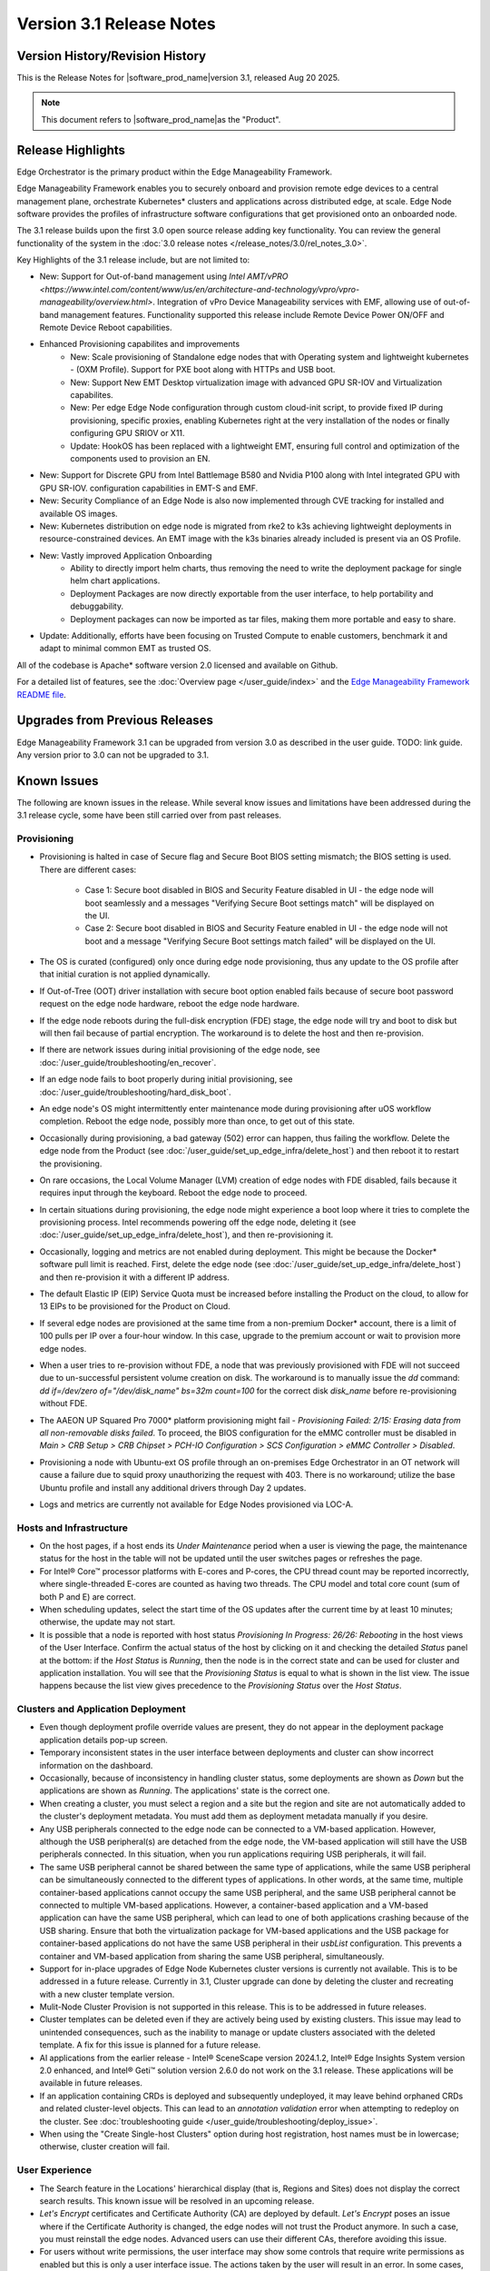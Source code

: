 Version 3.1 Release Notes
========================================

Version History/Revision History
-------------------------------------------------------

This is the Release Notes for \ |software_prod_name|\ version 3.1, released
Aug 20 2025.

.. note::

   This document refers to \ |software_prod_name|\ as the "Product".

Release Highlights
---------------------------

Edge Orchestrator is the primary product within the Edge Manageability Framework.

Edge Manageability Framework enables you to securely onboard and provision remote
edge devices to a central management plane, orchestrate Kubernetes\* clusters and
applications across distributed edge, at scale. Edge Node software provides the
profiles of infrastructure software configurations that get provisioned onto an
onboarded node.

The 3.1 release builds upon the first 3.0 open source release adding key functionality.
You can review the general functionality of the system in the
:doc:`3.0 release notes </release_notes/3.0/rel_notes_3.0>`.

Key Highlights of the 3.1 release include, but are not limited to:

* New: Support for Out-of-band management using `Intel AMT/vPRO <https://www.intel.com/content/www/us/en/architecture-and-technology/vpro/vpro-manageability/overview.html>`.
  Integration of vPro Device Manageability services with EMF, allowing use of 
  out-of-band management features. Functionality supported this release include 
  Remote Device Power ON/OFF and Remote Device Reboot capabilities.
* Enhanced Provisioning capabilites and improvements
    * New: Scale provisioning of Standalone edge nodes that with Operating system and 
      lightweight kubernetes - (OXM Profile). Support for PXE boot along with HTTPs 
      and USB boot.
    * New: Support New EMT Desktop virtualization image with advanced GPU SR-IOV and 
      Virtualization capabilites.
    * New: Per edge Edge Node configuration through custom cloud-init script,
      to provide fixed IP during provisioning, specific proxies, enabling
      Kubernetes right at the very installation of the nodes or finally
      configuring GPU SRIOV or X11.
    * Update: HookOS has been replaced with a lightweight EMT, ensuring full control
      and optimization of the components used to provision an EN.
* New: Support for Discrete GPU from Intel Battlemage B580 and Nvidia P100 along with 
  Intel integrated GPU with GPU SR-IOV.
  configuration capabilities in EMT-S and EMF.
* New: Security Compliance of an Edge Node is also now implemented through CVE
  tracking for installed and available OS images.
* New: Kubernetes distribution on edge node is migrated from rke2 to k3s
  achieving lightweight deployments in resource-constrained devices.
  An EMT image with the k3s binaries already included is present via an OS Profile.
* New: Vastly improved Application Onboarding
    * Ability to directly import helm charts, thus removing the need to write
      the deployment package for single helm chart applications.
    * Deployment Packages are now directly exportable from the user interface,
      to help portability and debuggability.
    * Deployment packages can now be imported as tar files,
      making them more portable and easy to share.
* Update: Additionally, efforts have been focusing on Trusted Compute to enable
  customers, benchmark it and adapt to minimal common EMT as trusted OS.

All of the codebase is Apache\* software version 2.0 licensed and available on Github.

For a detailed list of features, see the :doc:`Overview page </user_guide/index>`
and the `Edge Manageability Framework README file <https://github.com/open-edge-platform/edge-manageability-framework/blob/main/README.md>`_.

Upgrades from Previous Releases
----------------------------------

Edge Manageability Framework 3.1 can be upgraded from version 3.0
as described in the user guide. TODO: link guide.
Any version prior to 3.0 can not be upgraded to 3.1.

Known Issues
----------------------------------

The following are known issues in the release. While several know issues
and limitations have been addressed during the 3.1 release cycle, some have
been still carried over from past releases.

Provisioning
^^^^^^^^^^^^^

* Provisioning is halted in case of Secure flag and Secure Boot BIOS
  setting mismatch; the BIOS setting is used. There are different
  cases:

    * Case 1: Secure boot disabled in BIOS and Security Feature disabled
      in UI - the edge node will boot seamlessly and a messages
      "Verifying Secure Boot settings match" will be displayed
      on the UI.
    * Case 2: Secure boot disabled in BIOS and Security Feature
      enabled in UI - the edge node will not boot and a message
      "Verifying Secure Boot settings match failed" will be
      displayed on the UI.

* The OS is curated (configured) only once during edge node provisioning,
  thus any update to the OS profile after that initial curation is not
  applied dynamically.
* If Out-of-Tree (OOT) driver installation with secure boot option enabled
  fails because of secure boot password request on the edge node hardware,
  reboot the edge node hardware.
* If the edge node reboots during the full-disk encryption (FDE) stage, the
  edge node will try and boot to disk but will then fail because of partial
  encryption. The workaround is to delete the host and then re-provision.
* If there are network issues during initial provisioning of the edge node,
  see :doc:`/user_guide/troubleshooting/en_recover`.
* If an edge node fails to boot properly during initial provisioning, see
  :doc:`/user_guide/troubleshooting/hard_disk_boot`.
* An edge node's OS might intermittently enter maintenance mode during
  provisioning after uOS workflow completion. Reboot the edge node,
  possibly more than once, to get out of this state.
* Occasionally during provisioning, a bad gateway (502) error can happen,
  thus failing the workflow. Delete the edge node from the Product (see
  :doc:`/user_guide/set_up_edge_infra/delete_host`) and then reboot it to
  restart the provisioning.
* On rare occasions, the Local Volume Manager (LVM) creation of edge nodes
  with FDE disabled, fails because it requires input
  through the keyboard. Reboot the edge node to proceed.
* In certain situations during provisioning, the edge node might experience
  a boot loop where it tries to complete the provisioning process.
  Intel recommends powering off the edge node, deleting it (see
  :doc:`/user_guide/set_up_edge_infra/delete_host`), and then re-provisioning
  it.
* Occasionally, logging and metrics are not enabled during
  deployment. This might be because the Docker\* software pull
  limit is reached. First, delete the edge node (see
  :doc:`/user_guide/set_up_edge_infra/delete_host`) and then
  re-provision it with a different IP address.
* The default Elastic IP (EIP) Service Quota must be increased
  before installing the Product on the cloud, to allow for 13 EIPs
  to be provisioned for the Product on Cloud.
* If several edge nodes are provisioned at the same time from a non-premium
  Docker\* account, there is a limit of 100 pulls per IP over a four-hour
  window. In this case, upgrade to the premium account or wait to
  provision more edge nodes.
* When a user tries to re-provision without FDE, a
  node that was previously provisioned with FDE will not succeed due to
  un-successful persistent volume creation on disk. The workaround is to
  manually issue the `dd` command: `dd if=/dev/zero of="/dev/disk_name"
  bs=32m count=100` for the correct disk `disk_name` before re-provisioning
  without FDE.
* The AAEON UP Squared Pro 7000\* platform provisioning might fail - `Provisioning
  Failed: 2/15: Erasing data from all non-removable disks failed`.
  To proceed, the BIOS configuration for the eMMC controller must be disabled
  in `Main > CRB Setup > CRB Chipset > PCH-IO Configuration >
  SCS Configuration > eMMC Controller > Disabled`.
* Provisioning a node with Ubuntu-ext OS profile through an on-premises
  Edge Orchestrator in an OT network will cause a failure due to squid proxy
  unauthorizing the request with 403. There is no workaround;
  utilize the base Ubuntu profile and install any additional drivers
  through Day 2 updates.
* Logs and metrics are currently not available for Edge Nodes provisioned via LOC-A.

Hosts and Infrastructure
^^^^^^^^^^^^^^^^^^^^^^^^^

* On the host pages, if a host ends its `Under Maintenance` period when a
  user is viewing the page, the maintenance status for the host in the
  table will not be updated until the user switches pages or refreshes the
  page.
* For Intel® Core™ processor platforms with E-cores and P-cores,
  the CPU thread count may be reported incorrectly, where single-threaded
  E-cores are counted as having two threads. The CPU model and total core
  count (sum of both P and E) are correct.
* When scheduling updates, select the start time of the OS updates after
  the current time by at least 10 minutes; otherwise, the update may not
  start.
* It is possible that a node is reported with host status `Provisioning In
  Progress: 26/26: Rebooting` in the host views of the User Interface.
  Confirm the actual status of the host by clicking on it and checking the
  detailed `Status` panel at the bottom: if the `Host Status` is `Running`,
  then the node is in the correct state and can be used for cluster and
  application installation. You will see that the `Provisioning Status` is
  equal to what is shown in the list view. The issue happens because the
  list view gives precedence to the `Provisioning Status` over the `Host
  Status`.

Clusters and Application Deployment
^^^^^^^^^^^^^^^^^^^^^^^^^^^^^^^^^^^^

* Even though deployment profile override values are present, they do not
  appear in the deployment package application details pop-up screen.
* Temporary inconsistent states in the user interface between deployments
  and cluster can show incorrect information on the dashboard.
* Occasionally, because of inconsistency in handling cluster status, some
  deployments are shown as `Down` but the applications are shown as
  `Running`. The applications' state is the correct one.
* When creating a cluster, you must select a region and a site but the
  region and site are not automatically added to the cluster's deployment
  metadata.  You must add them as deployment metadata manually if you
  desire.
* Any USB peripherals connected to the edge node can be connected to a
  VM-based application. However, although the USB peripheral(s) are
  detached from the edge node, the VM-based application will still have the
  USB peripherals connected. In this situation, when you run applications
  requiring USB peripherals, it will fail.
* The same USB peripheral cannot be shared between the same type of
  applications, while the same USB peripheral can be simultaneously
  connected to the different types of applications. In other words, at the
  same time, multiple container-based applications cannot occupy the same
  USB peripheral, and the same USB peripheral cannot be connected to
  multiple VM-based applications. However, a container-based application
  and a VM-based application can have the same USB peripheral, which can
  lead to one of both applications crashing because of the USB sharing.
  Ensure that both the virtualization package for VM-based applications and
  the USB package for container-based applications do not have the same USB
  peripheral in their `usbList` configuration. This prevents a container
  and VM-based application from sharing the same USB peripheral,
  simultaneously.
* Support for in-place upgrades of Edge Node Kubernetes cluster versions
  is currently not available. This is to be addressed in a future release.
  Currently in 3.1, Cluster upgrade can done by deleting the cluster and
  recreating with a new cluster template version.
* Mulit-Node Cluster Provision is not supported in this release. This is to be
  addressed in future releases.
* Cluster templates can be deleted even if they are actively being used by
  existing clusters. This issue may lead to unintended consequences,
  such as the inability to manage or update clusters associated with the
  deleted template. A fix for this issue is planned for a future release.
* AI applications from the earlier release - Intel® SceneScape version 2024.1.2,
  Intel® Edge Insights System version 2.0 enhanced, and Intel® Geti™ solution version 2.6.0 do not work on the 3.1 release. These applications will
  be available in future releases.
* If an application containing CRDs is deployed and subsequently undeployed, it
  may leave behind orphaned CRDs and related cluster-level objects. This can
  lead to an `annotation validation` error when attempting to redeploy on the cluster.
  See :doc:`troubleshooting guide </user_guide/troubleshooting/deploy_issue>`.
* When using the "Create Single-host Clusters" option during host registration,
  host names must be in lowercase; otherwise, cluster creation will fail.

User Experience
^^^^^^^^^^^^^^^^^

* The Search feature in the Locations' hierarchical display (that is,
  Regions and Sites) does not display the correct search results.  This
  known issue will be resolved in an upcoming release.
* `Let's Encrypt` certificates and Certificate Authority (CA) are deployed
  by default. `Let's Encrypt` poses an issue where if the Certificate
  Authority is changed, the edge nodes will not trust the Product anymore.
  In such a case, you must reinstall the edge nodes. Advanced users can use
  their different CAs, therefore avoiding this issue.
* For users without write permissions, the user interface may show some
  controls that require write permissions as enabled but this is only a
  user interface issue. The actions taken by the user will result in an
  error. In some cases, the error may just state that the operation has
  failed, without citing permission as the reason.
* Users are not redirected to the login credentials screen when the
  authorization token expires in the Infrastructure tab. Instead, the user
  interface informs them that "Additional Permissions are Needed". As a
  workaround, click a different tab on the header bar to redirect to the
  login credentials screen.
* The search field at the top of most table pages (for example, Cluster,
  Hosts) enables you to search the `Name` field and other selected fields
  within that table. While the `Name` field is always searchable, some
  columns are not included in the search.
* Telemetry Orchestrator services (OpenTelemetry\* and Mimir\*) do not have
  role-based access authorization enabled in the southbound interfaces
  towards the edge node.
* If the Product and Keycloak\* solution are restarted separately or if
  there is a Keycloak signing key rotation, the Product returns error 403.
  The workaround is to log out, close the browser, and wait approximately
  15 minutes and then log back in and retry; the request should succeed as
  soon as the Product refreshes the new signing keys from Keycloak
  solution, which happens periodically and automatically.
* The querying capabilities of Mimir on orchestrator-observability and
  edgenode-observability may occasionally fail due to loss of communication
  between querier and query-frontend. The workaround is a restart of
  querier pod through Argo CD tool.
* A configurable toggle for FDE and secure boot (SB)
  is available during host configuration and is usable even if the edge
  node goes through zero-touch provisioning (ZTP). When provisioning
  through the ZTP, you can disable the toggle because it has no effect.
* When the License expires on an edge node, the status will show `No
  License`. You will need to provide the license, then a `LaunchCheck` will
  start to download a valid license every 60 seconds and will retry up to
  10 times, for a total of 1 hour. If no license is obtained after 10
  retries, the EN will be rebooted as part of the enforcement process.
* If the expiration date of an edge node is pre-set to an earlier date than
  its original expiration on the IRC portal, after the edge node is fully
  provisioned, the edge node will not show a license error and will still
  be able to run with a valid license.
* Occasionally, a reboot of the Product makes the Argo CD tool's `root-app`
  and `secret-config` remain in the `provisioning` state, and prevented
  creation of application deployment. The only known workaround is to
  reinstall the Product.
* When the edge node is running, if the network connection is moved from
  one interface to another interface on the edge node, there will be a
  delay of approximately 15 minutes before all edge node agents reconnect
  to the Product.
* After configuring an edge node and agreeing to create a cluster the user
  is able to start populating fields within the Create Cluster screen.
  However, if the nodes pass the "Secure Boot MATCH" stage of provisioning,
  any inputs entered may be lost. The workaround is to confirm the cluster
  creation inputs prior to this stage or to re-enter the values if they are
  lost.
* You will notice a failed Kubernetes job when looking at the
  platform-keycloak deployment in Argo CD tool. There is a `known issue
  <https://github.com/bitnami/charts/issues/29851>`_ in the
  bitnami/keycloak-config-cli job when used with Keycloak solution version
  1.  The job will fail with an unrecognized field "hideOnLogin". You can
  ignore this error because this field is not critical to Edge Manageability
  Framework.
* During Interactive Onboarding after the 3rd failed attempt to provide the
  password the installation proceeds but has not obtained a valid JWT
  token, thus failing to onboard the node.
* During host state transitions, briefly such as registered to onboarded or
  configured and also active to deleted, the user interface might briefly
  show an outdated and/or inconsistent state.
* On the rare event that the Org-Admin-Group is not created in keycloak,
  restarting the keycloak-tenant-controller pod via the Argo CD UI will
  force the initial roles and groups to be recreated.
* Users created in Keycloak must have email address set up to properly
  perform authentication to Grafana Observability Dashboards. Users without
  email set won't be able to access metrics and logs via Grafana UI.
* On ASRock platform the hardware resources are not displayed properly in
  the Infrastructure tab, this has no impact on functionality of the nodes
  for cluster or application installation.

Limitations
---------------------------------------------------------------------

The following are known issues in the release. While several know issues
and limitations have been addressed during the 3.1 release cycle, some have
been carried over from past releases.

Provisioning Limitations
^^^^^^^^^^^^^^^^^^^^^^^^^

* The proxy server could not be configured in the OS profile, thus this
  setting is unavailable. The proxy server could not be used to connect the
  edge node to the Product.
* An edge node cannot be provisioned or operated behind a customer provided
  Internet proxy server.
* An edge node cannot be re-provisioned from scratch if it is not deleted
  first from the user interface. Follow the steps in
  :doc:`/user_guide/set_up_edge_infra/delete_host`
  and then re-provision the edge node.
* For cloud-based onboarding, the µOS download during provisioning may run
  up to 30 minutes because of Ethernet packet processing latencies
  associated with the UEFI networking driver.
* You cannot perform an initial boot behind a proxy server because the
  Original Equipment Manufacturer (OEM) BIOS does not support HTTPs booting
  behind a proxy server. After you have installed the OS, you can boot
  behind a proxy server.
* In a corporate environment where the Product is installed on-premises
  behind a network proxy, the application [Dynamic Kit Adaptation Module (DKAM)] responsible for obtaining
  EN installation artifacts fails to download the necessary artifacts
  because of incorrect redirects to proxy and Intel Release Service.
* The embedded JSON Web Token (JWT) in the µOS are programmed to expire after a
  maximum of 60 minutes. If there is a delay in supplying the login
  details, the OS provisioning process may fail, which is the expected
  behavior. In such cases, the user must initiate the re-provisioning of
  the edge node.
* All hardware to be onboarded into the Edge Orchestrator must have a valid
  UUID and Serial Number as shown by the output of `dmidecode -s
  system-uuid` and dmidecode -s system-serial-number`. If the hardware does
  not have these correctly set, contact the vendor first.

Hosts and Infrastructure Limitations
^^^^^^^^^^^^^^^^^^^^^^^^^^^^^^^^^^^^^

* GPU support:

  * Sharing of GPU resources between multiple applications on the same node
    is not supported yet.
  * GPU metrics collection is not supported yet.
  * GPU is not detected and reported on the ASUS\* PE3000G system.

* Persistent volumes:

  * Local volumes are accessible only from every single node, thus local
    volumes are subject to the availability of the underlying node and are
    not suitable for all applications.
  * If a node becomes unhealthy, then the local volume will also become
    inaccessible, and an application using it will not run.

* The Dell\* EMC PowerEdge XR12 server with PCIe\* storage controller
  (`HBA355i
  <https://www.dell.com/en-us/shop/dell-hba355i-controller-front/apd/405-aaxv/storage-drives-media#overview_section>`_)
  is not supported by the cloud-based provisioning process. Remove this
  RAID controller from your node.
* The Product does not differentiate P-cores and E-cores in Intel :sup:`®`
  Core™ processor-based platforms.
* You can create two sites with the same name under two different regions,
  although this does not cause the nodes to be present when creating
  clusters. Intel recommends that sites have unique, non-overlapping names.

Clusters and Application Deployment Limitations
^^^^^^^^^^^^^^^^^^^^^^^^^^^^^^^^^^^^^^^^^^^^^^^^^

* A deployment package cannot be created by including two applications with
  the same name but with different publishers or versions. Do not include
  two applications with the same name in a single deployment project. You
  can modify the name of one of the applications if required.
* Parameter template variable names do not support the underscore `_` char.
  For example, `parameter_name=models_repository.image.tag` is not valid.
  If revising the Helm\* chart for the application to remove `_` is not
  viable, use multiple profiles for that application.
* Multiple "-" (for example, `1.0.0-dev-test`) characters are not allowed
  in an application's chart or version during creation.
* The maximum number of unique deployments is limited to 300 per Product
  instance. This limitation spawns from the AWS service used in the
  backend. Based on the number of edge nodes, each deployment can have
  multiple running instances.
* You must not modify the extension deployment packages (SR-IOV,
  Virtualization, Load Balancer, Intel® GPU) and cluster templates
  (restricted, baseline, and privileged). These are automatically created
  when the Product is installed.
* When you use "%GeneratedDockerCredential%" in the Application Profile,
  any updates made to the image registry in Catalog are not automatically
  applied to existing deployments. To update the image pull secret, you
  must recreate the existing deployments.
  <https://kubernetes.io/docs/setup/production-environment/tools/kubeadm/high-availability/#before-you-begin>`_.
* When you create deployments to multiple target clusters, some deployments
  show error status messages rarely, even though all Kubernetes resources
  are created correctly. This is an issue in the Fleet agent and was fixed
  by the Fleet community but not released yet. To resolve it, go to
  Rancher UI > Continuous Delivery > Cluster and then click the "Force
  Update" button.
* Changes to a host’s labels (update, removal) performed after the cluster
  has already been created will not be propagated to the corresponding
  Kubernetes nodes. This has been documented internally and a fix for this issue will
  be provided in the next release.
* Bundle-Deployments for Application/Extension Deployments in Automatic Mode
  of deployment are not cleaned-up on the Cluster Deletion. This results in
  showing any errors from these deployments in subsequent successful deployments.
  Refer :ref:`deploymentpage_errors`.
* When using the "Create Single-host Clusters" option during host registration,
  a new cluster is automatically created and remains in "provisioning" state
  until host onboarding. Enhanced state descriptions will be provided in a
  future release.

Multi-tenancy Limitations
^^^^^^^^^^^^^^^^^^^^^^^^^

* If you add a user to many groups that provide project access, some Edge
  Orchestrator functionality may fail because of size limits for the
  authorization token used in a web browser.

  As an example, as user added to more than five groups of type
  `group_projectid_edgemanagergroup` or `group_projectid_edgeoperatorgroup`
  (combined), or 10 groups of type `group_projectid_hostmanagergroup` may
  experience this failure.  As a workaround, reduce the total number of
  groups that a single user is a member of or create separate users.

User Experience Limitations
^^^^^^^^^^^^^^^^^^^^^^^^^^^^^^

* Cluster labels (metadata) for both names and values fields must be in
  lowercase; otherwise, the system becomes inconsistent. The user interface
  flags these fields as an error but does not block the user from
  continuing and saving the cluster with mixed-case cluster label values
  assigned.
* Site name must be unique across all regions, that is, no two sites can
  have the same name in the Product deployment. Otherwise, the host
  allocated to one of the overlapping names might not appear in the user
  interface.
* Remote access to the node is supported only at the virtual machine
  console and the kube-shell level. It is not user-supported at the OS
  level.
* The OpenTelemetry Collector service on the edge node host acts as the
  single gateway for forwarding all logs (host agents and cluster) and
  hardware metrics to the Product. If the Collector service fails, then
  these logs and metrics will not be sent to the Product until the service
  is restored.
* The `Show All` page size for hosts does not work for lists over 100. If
  you have a list of more than 100 hosts in a view, do not set the page
  size to larger than 100.
* In the Observability Dashboard, hosts are present and can be selected in
  the drop-down for a query that spans a period where a node was at least
  partially there. For example, if the node went down 4 minutes ago and the
  metric query is set for 5 the metrics for the host `down` will be
  present. Also, if you choose a time period in time where the host did
  exist, then the host will be displayed in the dropdown. Wait until the
  proper refresh time.
* Accessing more than one edge web application at a time in a browser through
  the Service Link feature (Application Service Proxy) is not supported.
  The workaround is to open a second application in an incognito window or a
  different browser.
* Scheduling a recurring maintenance to happen on the last day of the month
  before midnight in a timezone that is behind GMT/UTC, when the schedule
  is after midnight in GMT/UTC causes the maintenance to be scheduled on
  the 1st of the selected month instead of the next month. For example, if
  you schedule a maintenance to repeat every May 31st at 9 pm PDT, the
  maintenance will repeat on May 1st at 9 pm instead of on June 31st. When
  scheduling, be aware of the time zone.
* While using Safari as a browser, you may encounter some graphical
  inconsistencies, such as erroneous font characters. These are appearance
  issues and do not impede any functionality.
* Until an Edge Node JWT token is valid, a provisioned Edge Node can reach
  the Edge Orchestrator. If you issue a delete of the host, the host
  is fully deleted from Edge Orchestrator, but still retains the
  certificates, thus if it's re-registered with the correct information it
  will immediately re-connect to the Edge Orchestrator
  but it will be rejected by the Edge Orchestrator APIs. Upon token
  expiry (at most 1 hour) the reconnection will not happen.
* The "Total Provisioning Time" metric is only available for approximately
  15 days since a node was provisioned.
* The hosts table's `Operating System` column does not show the desired OS for
  `Registered` hosts. It will only show the current OS of `Provisioned` hosts.
  You can view the desired OS of a host on the host details page under `Updates`.

Recommendations
---------------------

* Users need to maintain fixed IP reservations for each edge node using
  address-to-MAC mapping in their DHCP server for stable functioning of the
  edge node cluster.
* Intel advises against scheduling a major OS upgrade. Intel only supports
  the current Product version on Ubuntu\* OS 22.04 LTS.
* Wait for some time after the initial Product installation or a full
  restart before provisioning nodes because there are a few components
  (for example, DKAM and Tinkerbell pods) that take about 15 minutes to get to the
  ready state.
* Wait for some time after the initial Product installation or a complete
  system reboot before provisioning nodes. This is because certain
  components, such as DKAM and Tinkerbell pods, need approximately 15
  minutes to reach the ready state.

Documentation
-------------------------------------------------------------------------------

The Product has complete online documentation.

You can find the online documentation at
https://docs.openedgeplatform.intel.com/edge-manage-docs/main/index.html

System Requirements
-------------------------------------------------------------------------------

You can find the system requirements on the :doc:`/system_requirements/index`
page.

Where to Find the Release
-------------------------------------------------------------------------------

Each customer of the release will get a public web link to their Product
deployment. Contact your System Integrator (SI) or Intel representative for
access.
